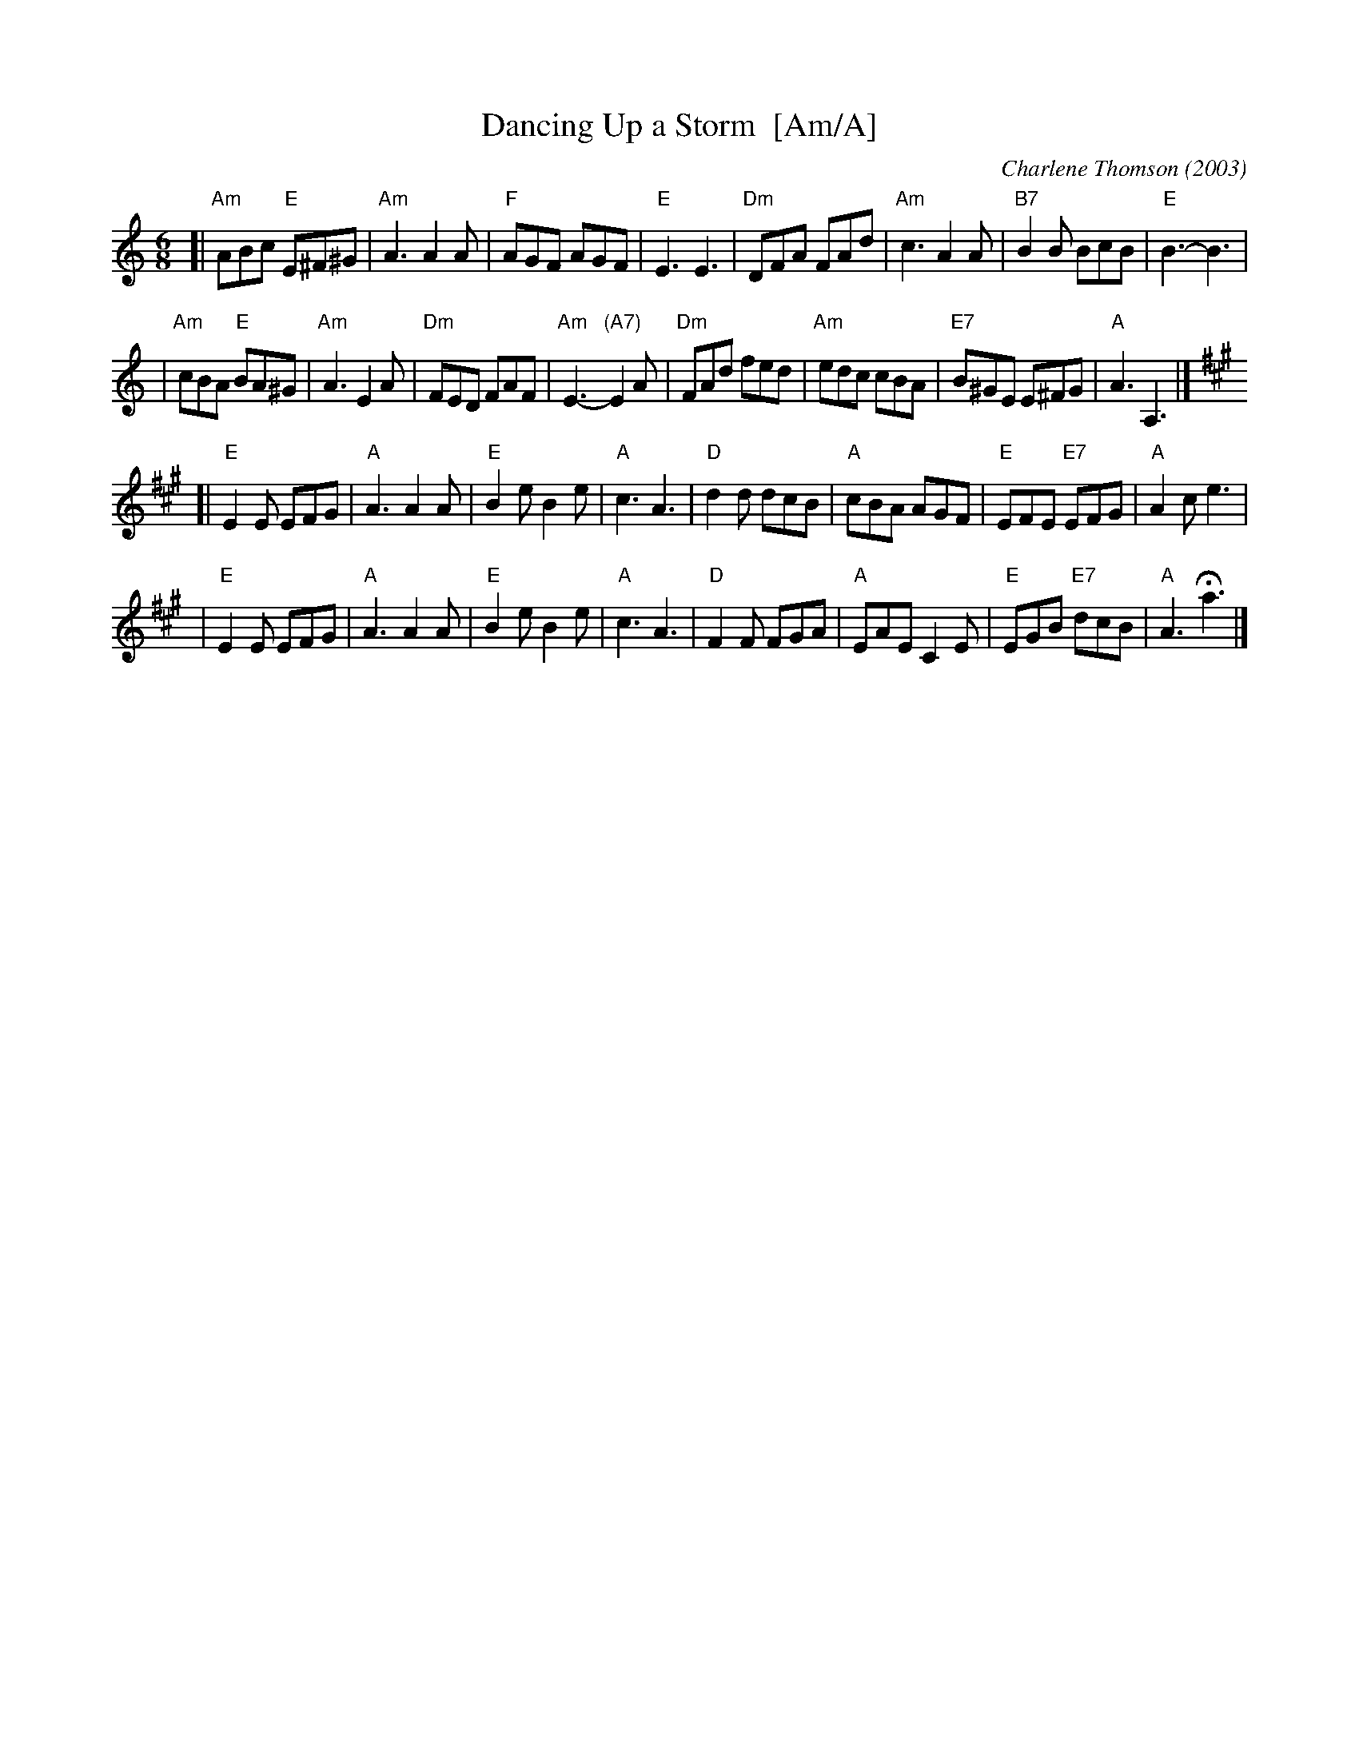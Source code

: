 X: 1
T: Dancing Up a Storm  [Am/A]
C: Charlene Thomson (2003)
R: jig
Z: 2011 John Chambers <jc:trillian.mit.edu>
S: printed MS of unknown origin
M: 6/8
L: 1/8
K: Am
[|"Am"ABc "E"E^F^G | "Am"A3  A2A |  "F"AGF  AGF  | "E"E3  E3 \
| "Dm"DFA    FAd   | "Am"c3  A2A | "B7"B2B  BcB  | "E"B3- B3 |
| "Am"cBA "E"BA^G  | "Am"A3  E2A | "Dm"FED  FAF  |"Am"E3- "(A7)"E2A \
| "Dm"FAd    fed   | "Am"edc cBA | "E7"B^GE E^FG | "A"A3  A,3 |]
K: A
[|"E"E2E EFG | "A"A3  A2A | "E"B2e     B2e | "A"c3  A3 \
| "D"d2d dcB | "A"cBA AGF | "E"EFE "E7"EFG | "A"A2c e3 |
| "E"E2E EFG | "A"A3  A2A | "E"B2e     B2e | "A"c3  A3 \
| "D"F2F FGA | "A"EAE C2E | "E"EGB "E7"dcB | "A"A3 Ha3 |]
